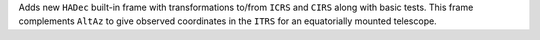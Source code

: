 Adds new ``HADec`` built-in frame with transformations to/from ``ICRS`` and ``CIRS`` 
along with basic tests. This frame complements ``AltAz`` to give observed coordinates 
in the ``ITRS`` for an equatorially mounted telescope.
